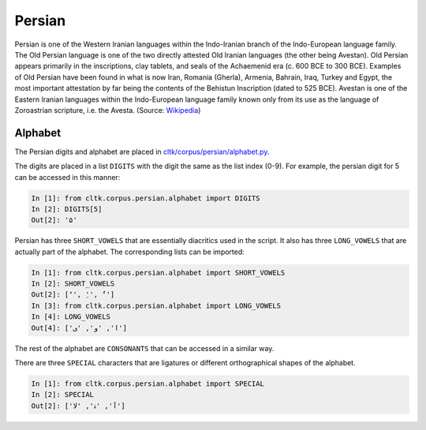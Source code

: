 Persian
********

Persian is one of the Western Iranian languages within the Indo-Iranian branch of the Indo-European language family. The Old Persian language is one of the two directly attested Old Iranian languages (the other being Avestan). Old Persian appears primarily in the inscriptions, clay tablets, and seals of the Achaemenid era (c. 600 BCE to 300 BCE). Examples of Old Persian have been found in what is now Iran, Romania (Gherla), Armenia, Bahrain, Iraq, Turkey and Egypt, the most important attestation by far being the contents of the Behistun Inscription (dated to 525 BCE). Avestan is one of the Eastern Iranian languages within the Indo-European language family known only from its use as the language of Zoroastrian scripture, i.e. the Avesta. (Source: `Wikipedia <https://en.wikipedia.org/wiki/Old_Persian>`_)

Alphabet
=========

The Persian digits and alphabet are placed in `cltk/corpus/persian/alphabet.py <https://github.com/cltk/cltk/blob/master/cltk/corpus/persian/alphabet.py>`_.

The digits are placed in a list ``DIGITS`` with the digit the same as the list index (0-9). For example, the persian digit for 5 can be accessed in this manner:

.. code-block:: python

   In [1]: from cltk.corpus.persian.alphabet import DIGITS
   In [2]: DIGITS[5]
   Out[2]: '۵'

Persian has three ``SHORT_VOWELS`` that are essentially diacritics used in the script. It also has three ``LONG_VOWELS`` that are actually part of the alphabet. The corresponding lists can be imported:

.. code-block:: python

   In [1]: from cltk.corpus.persian.alphabet import SHORT_VOWELS
   In [2]: SHORT_VOWELS
   Out[2]: ['َ', 'ِ', 'ُ']
   In [3]: from cltk.corpus.persian.alphabet import LONG_VOWELS
   In [4]: LONG_VOWELS
   Out[4]: ['ا', 'و', 'ی']

The rest of the alphabet are ``CONSONANTS`` that can be accessed in a similar way.

There are three ``SPECIAL`` characters that are ligatures or different orthographical shapes of the alphabet.

.. code-block:: python

   In [1]: from cltk.corpus.persian.alphabet import SPECIAL
   In [2]: SPECIAL
   Out[2]: ['ﺁ', 'ۀ', 'ﻻ']
